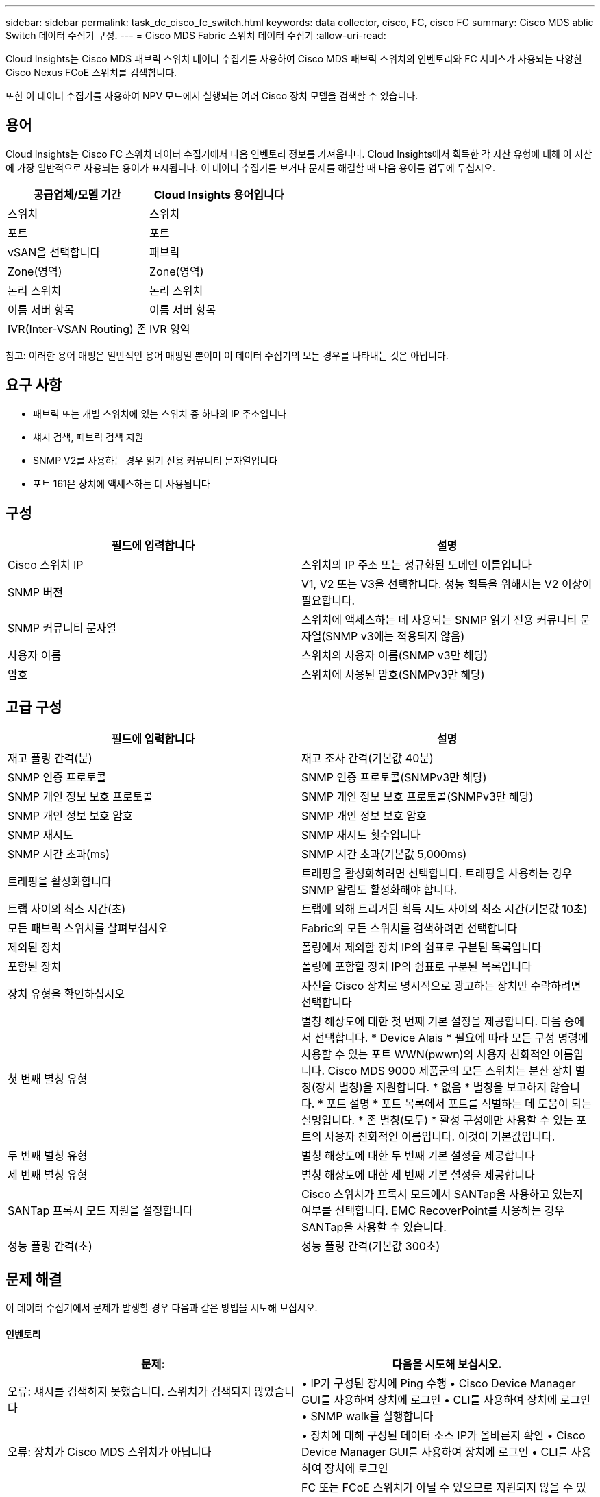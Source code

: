 ---
sidebar: sidebar 
permalink: task_dc_cisco_fc_switch.html 
keywords: data collector, cisco, FC, cisco FC 
summary: Cisco MDS ablic Switch 데이터 수집기 구성. 
---
= Cisco MDS Fabric 스위치 데이터 수집기
:allow-uri-read: 


[role="lead"]
Cloud Insights는 Cisco MDS 패브릭 스위치 데이터 수집기를 사용하여 Cisco MDS 패브릭 스위치의 인벤토리와 FC 서비스가 사용되는 다양한 Cisco Nexus FCoE 스위치를 검색합니다.

또한 이 데이터 수집기를 사용하여 NPV 모드에서 실행되는 여러 Cisco 장치 모델을 검색할 수 있습니다.



== 용어

Cloud Insights는 Cisco FC 스위치 데이터 수집기에서 다음 인벤토리 정보를 가져옵니다. Cloud Insights에서 획득한 각 자산 유형에 대해 이 자산에 가장 일반적으로 사용되는 용어가 표시됩니다. 이 데이터 수집기를 보거나 문제를 해결할 때 다음 용어를 염두에 두십시오.

[cols="2*"]
|===
| 공급업체/모델 기간 | Cloud Insights 용어입니다 


| 스위치 | 스위치 


| 포트 | 포트 


| vSAN을 선택합니다 | 패브릭 


| Zone(영역) | Zone(영역) 


| 논리 스위치 | 논리 스위치 


| 이름 서버 항목 | 이름 서버 항목 


| IVR(Inter-VSAN Routing) 존 | IVR 영역 
|===
참고: 이러한 용어 매핑은 일반적인 용어 매핑일 뿐이며 이 데이터 수집기의 모든 경우를 나타내는 것은 아닙니다.



== 요구 사항

* 패브릭 또는 개별 스위치에 있는 스위치 중 하나의 IP 주소입니다
* 섀시 검색, 패브릭 검색 지원
* SNMP V2를 사용하는 경우 읽기 전용 커뮤니티 문자열입니다
* 포트 161은 장치에 액세스하는 데 사용됩니다




== 구성

[cols="2*"]
|===
| 필드에 입력합니다 | 설명 


| Cisco 스위치 IP | 스위치의 IP 주소 또는 정규화된 도메인 이름입니다 


| SNMP 버전 | V1, V2 또는 V3을 선택합니다. 성능 획득을 위해서는 V2 이상이 필요합니다. 


| SNMP 커뮤니티 문자열 | 스위치에 액세스하는 데 사용되는 SNMP 읽기 전용 커뮤니티 문자열(SNMP v3에는 적용되지 않음) 


| 사용자 이름 | 스위치의 사용자 이름(SNMP v3만 해당) 


| 암호 | 스위치에 사용된 암호(SNMPv3만 해당) 
|===


== 고급 구성

[cols="2*"]
|===
| 필드에 입력합니다 | 설명 


| 재고 폴링 간격(분) | 재고 조사 간격(기본값 40분) 


| SNMP 인증 프로토콜 | SNMP 인증 프로토콜(SNMPv3만 해당) 


| SNMP 개인 정보 보호 프로토콜 | SNMP 개인 정보 보호 프로토콜(SNMPv3만 해당) 


| SNMP 개인 정보 보호 암호 | SNMP 개인 정보 보호 암호 


| SNMP 재시도 | SNMP 재시도 횟수입니다 


| SNMP 시간 초과(ms) | SNMP 시간 초과(기본값 5,000ms) 


| 트래핑을 활성화합니다 | 트래핑을 활성화하려면 선택합니다. 트래핑을 사용하는 경우 SNMP 알림도 활성화해야 합니다. 


| 트랩 사이의 최소 시간(초) | 트랩에 의해 트리거된 획득 시도 사이의 최소 시간(기본값 10초) 


| 모든 패브릭 스위치를 살펴보십시오 | Fabric의 모든 스위치를 검색하려면 선택합니다 


| 제외된 장치 | 폴링에서 제외할 장치 IP의 쉼표로 구분된 목록입니다 


| 포함된 장치 | 폴링에 포함할 장치 IP의 쉼표로 구분된 목록입니다 


| 장치 유형을 확인하십시오 | 자신을 Cisco 장치로 명시적으로 광고하는 장치만 수락하려면 선택합니다 


| 첫 번째 별칭 유형 | 별칭 해상도에 대한 첫 번째 기본 설정을 제공합니다. 다음 중에서 선택합니다. * Device Alais * 필요에 따라 모든 구성 명령에 사용할 수 있는 포트 WWN(pwwn)의 사용자 친화적인 이름입니다. Cisco MDS 9000 제품군의 모든 스위치는 분산 장치 별칭(장치 별칭)을 지원합니다. * 없음 * 별칭을 보고하지 않습니다. * 포트 설명 * 포트 목록에서 포트를 식별하는 데 도움이 되는 설명입니다. * 존 별칭(모두) * 활성 구성에만 사용할 수 있는 포트의 사용자 친화적인 이름입니다. 이것이 기본값입니다. 


| 두 번째 별칭 유형 | 별칭 해상도에 대한 두 번째 기본 설정을 제공합니다 


| 세 번째 별칭 유형 | 별칭 해상도에 대한 세 번째 기본 설정을 제공합니다 


| SANTap 프록시 모드 지원을 설정합니다 | Cisco 스위치가 프록시 모드에서 SANTap을 사용하고 있는지 여부를 선택합니다. EMC RecoverPoint를 사용하는 경우 SANTap을 사용할 수 있습니다. 


| 성능 폴링 간격(초) | 성능 폴링 간격(기본값 300초) 
|===


== 문제 해결

이 데이터 수집기에서 문제가 발생할 경우 다음과 같은 방법을 시도해 보십시오.



==== 인벤토리

[cols="2*"]
|===
| 문제: | 다음을 시도해 보십시오. 


| 오류: 섀시를 검색하지 못했습니다. 스위치가 검색되지 않았습니다 | • IP가 구성된 장치에 Ping 수행 • Cisco Device Manager GUI를 사용하여 장치에 로그인 • CLI를 사용하여 장치에 로그인 • SNMP walk를 실행합니다 


| 오류: 장치가 Cisco MDS 스위치가 아닙니다 | • 장치에 대해 구성된 데이터 소스 IP가 올바른지 확인 • Cisco Device Manager GUI를 사용하여 장치에 로그인 • CLI를 사용하여 장치에 로그인 


| 오류: Cloud Insights가 스위치의 WWN을 가져올 수 없습니다. | FC 또는 FCoE 스위치가 아닐 수 있으므로 지원되지 않을 수 있습니다. 데이터 소스에 구성된 IP/FQDN이 실제로 FC/FCoE 스위치인지 확인합니다. 


| 오류: NPV 스위치 포트에 로그인한 노드가 두 개 이상 있습니다 | NPV 스위치의 직접 획득을 비활성화합니다 


| 오류: 스위치에 연결할 수 없습니다 | • 장치가 작동 중인지 확인 • IP 주소 및 수신 대기 포트 확인 • 장치에 Ping 수행 • Cisco Device Manager GUI를 사용하여 장치에 로그인 • CLI를 사용하여 장치에 로그인 • SNMP walk 실행 
|===


==== 성능

[cols="2*"]
|===
| 문제: | 다음을 시도해 보십시오. 


| 오류: SNMP v1에서 성능 획득을 지원하지 않습니다 | • 데이터 소스 편집 및 스위치 성능 비활성화 • SNMP v2 이상을 사용하도록 데이터 소스 및 스위치 구성을 수정합니다 
|===
추가 정보는 에서 찾을 수 있습니다 link:concept_requesting_support.html["지원"] 페이지 또는 에 있습니다 link:https://docs.netapp.com/us-en/cloudinsights/CloudInsightsDataCollectorSupportMatrix.pdf["Data Collector 지원 매트릭스"].
